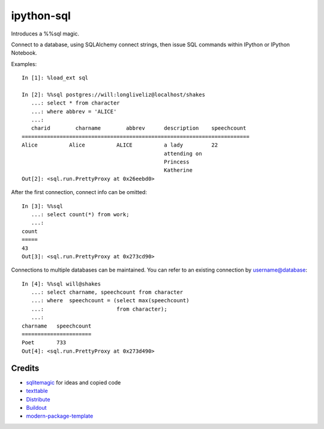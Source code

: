ipython-sql
===========

Introduces a %%sql magic.  

Connect to a database, using SQLAlchemy connect strings, then issue SQL
commands within IPython or IPython Notebook.

Examples::

    In [1]: %load_ext sql

    In [2]: %%sql postgres://will:longliveliz@localhost/shakes
       ...: select * from character
       ...: where abbrev = 'ALICE'
       ...: 
       charid        charname        abbrev      description    speechcount  
    ========================================================================
    Alice          Alice          ALICE          a lady         22           
                                                 attending on                
                                                 Princess                    
                                                 Katherine                   
    Out[2]: <sql.run.PrettyProxy at 0x26eebd0>
   
After the first connection, connect info can be omitted::

    In [3]: %%sql
       ...: select count(*) from work;
       ...: 
    count 
    =====
    43    
    Out[3]: <sql.run.PrettyProxy at 0x273cd90>

Connections to multiple databases can be maintained.  You can refer to 
an existing connection by username@database::

    In [4]: %%sql will@shakes
       ...: select charname, speechcount from character 
       ...: where  speechcount = (select max(speechcount) 
       ...:                       from character);
       ...: 
    charname   speechcount 
    ======================
    Poet       733         
    Out[4]: <sql.run.PrettyProxy at 0x273d490>

Credits
-------

- `sqlitemagic`_ for ideas and copied code 
- `texttable`_
- `Distribute`_
- `Buildout`_
- `modern-package-template`_

.. _Buildout: http://www.buildout.org/
.. _Distribute: http://pypi.python.org/pypi/distribute
.. _`modern-package-template`: http://pypi.python.org/pypi/modern-package-template
.. _sqlitemagic: https://github.com/tkf/ipython-sqlitemagic
.. _texttable: https://pypi.python.org/pypi/texttable